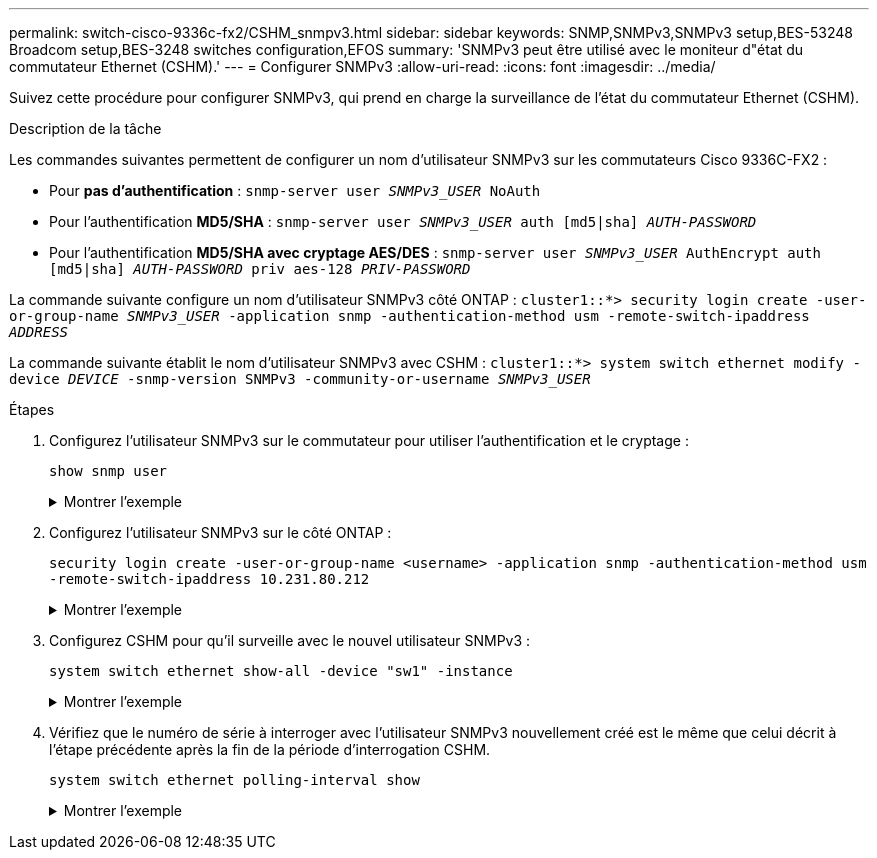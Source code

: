 ---
permalink: switch-cisco-9336c-fx2/CSHM_snmpv3.html 
sidebar: sidebar 
keywords: SNMP,SNMPv3,SNMPv3 setup,BES-53248 Broadcom setup,BES-3248 switches configuration,EFOS 
summary: 'SNMPv3 peut être utilisé avec le moniteur d"état du commutateur Ethernet (CSHM).' 
---
= Configurer SNMPv3
:allow-uri-read: 
:icons: font
:imagesdir: ../media/


[role="lead"]
Suivez cette procédure pour configurer SNMPv3, qui prend en charge la surveillance de l'état du commutateur Ethernet (CSHM).

.Description de la tâche
Les commandes suivantes permettent de configurer un nom d'utilisateur SNMPv3 sur les commutateurs Cisco 9336C-FX2 :

* Pour *pas d'authentification* :
`snmp-server user _SNMPv3_USER_ NoAuth`
* Pour l'authentification *MD5/SHA* :
`snmp-server user _SNMPv3_USER_ auth [md5|sha] _AUTH-PASSWORD_`
* Pour l'authentification *MD5/SHA avec cryptage AES/DES* :
`snmp-server user _SNMPv3_USER_ AuthEncrypt  auth [md5|sha] _AUTH-PASSWORD_ priv aes-128 _PRIV-PASSWORD_`


La commande suivante configure un nom d'utilisateur SNMPv3 côté ONTAP :
`cluster1::*> security login create -user-or-group-name _SNMPv3_USER_ -application snmp -authentication-method usm -remote-switch-ipaddress _ADDRESS_`

La commande suivante établit le nom d'utilisateur SNMPv3 avec CSHM :
`cluster1::*> system switch ethernet modify -device _DEVICE_ -snmp-version SNMPv3 -community-or-username _SNMPv3_USER_`

.Étapes
. Configurez l'utilisateur SNMPv3 sur le commutateur pour utiliser l'authentification et le cryptage :
+
`show snmp user`

+
.Montrer l'exemple
[%collapsible]
====
[listing, subs="+quotes"]
----
(sw1)(Config)# *snmp-server user SNMPv3User auth md5 <auth_password> priv aes-128 <priv_password>*

(sw1)(Config)# *show snmp user*

-----------------------------------------------------------------------------
                              SNMP USERS
-----------------------------------------------------------------------------

User              Auth            Priv(enforce)   Groups          acl_filter
----------------- --------------- --------------- --------------- -----------
admin             md5             des(no)         network-admin
SNMPv3User        md5             aes-128(no)     network-operator

-----------------------------------------------------------------------------
     NOTIFICATION TARGET USERS (configured  for sending V3 Inform)
-----------------------------------------------------------------------------

User              Auth               Priv
----------------- ------------------ ------------

(sw1)(Config)#
----
====
. Configurez l'utilisateur SNMPv3 sur le côté ONTAP :
+
`security login create -user-or-group-name <username> -application snmp -authentication-method usm -remote-switch-ipaddress 10.231.80.212`

+
.Montrer l'exemple
[%collapsible]
====
[listing, subs="+quotes"]
----
cluster1::*> *system switch ethernet modify -device "sw1 (b8:59:9f:09:7c:22)" -is-monitoring-enabled-admin true*

cluster1::*> *security login create -user-or-group-name <username> -application snmp -authentication-method usm -remote-switch-ipaddress 10.231.80.212*

Enter the authoritative entity's EngineID [remote EngineID]:

Which authentication protocol do you want to choose (none, md5, sha, sha2-256)
[none]: *md5*

Enter the authentication protocol password (minimum 8 characters long):

Enter the authentication protocol password again:

Which privacy protocol do you want to choose (none, des, aes128) [none]: *aes128*

Enter privacy protocol password (minimum 8 characters long):
Enter privacy protocol password again:
----
====
. Configurez CSHM pour qu'il surveille avec le nouvel utilisateur SNMPv3 :
+
`system switch ethernet show-all -device "sw1" -instance`

+
.Montrer l'exemple
[%collapsible]
====
[listing, subs="+quotes"]
----
cluster1::*> *system switch ethernet show-all -device "sw1" -instance*

                                   Device Name: sw1
                                    IP Address: 10.231.80.212
                                  SNMP Version: SNMPv2c
                                 Is Discovered: true
   SNMPv2c Community String or SNMPv3 Username: cshm1!
                                  Model Number: N9K-C9336C-FX2
                                Switch Network: cluster-network
                              Software Version: Cisco Nexus Operating System (NX-OS) Software, Version 9.3(7)
                     Reason For Not Monitoring: None  *<---- displays when SNMP settings are valid*
                      Source Of Switch Version: CDP/ISDP
                                Is Monitored ?: true
                   Serial Number of the Device: QTFCU3826001C
                                   RCF Version: v1.8X2 for Cluster/HA/RDMA

cluster1::*>
cluster1::*> *system switch ethernet modify -device "sw1" -snmp-version SNMPv3 -community-or-username <username>*
cluster1::*>
----
====
. Vérifiez que le numéro de série à interroger avec l'utilisateur SNMPv3 nouvellement créé est le même que celui décrit à l'étape précédente après la fin de la période d'interrogation CSHM.
+
`system switch ethernet polling-interval show`

+
.Montrer l'exemple
[%collapsible]
====
[listing, subs="+quotes"]
----
cluster1::*> *system switch ethernet polling-interval show*
         Polling Interval (in minutes): 5

cluster1::*> *system switch ethernet show-all -device "sw1" -instance*

                                   Device Name: sw1
                                    IP Address: 10.231.80.212
                                  SNMP Version: SNMPv3
                                 Is Discovered: true
   SNMPv2c Community String or SNMPv3 Username: SNMPv3User
                                  Model Number: N9K-C9336C-FX2
                                Switch Network: cluster-network
                              Software Version: Cisco Nexus Operating System (NX-OS) Software, Version 9.3(7)
                     Reason For Not Monitoring: None  *<---- displays when SNMP settings are valid*
                      Source Of Switch Version: CDP/ISDP
                                Is Monitored ?: true
                   Serial Number of the Device: QTFCU3826001C
                                   RCF Version: v1.8X2 for Cluster/HA/RDMA

cluster1::*>
----
====

